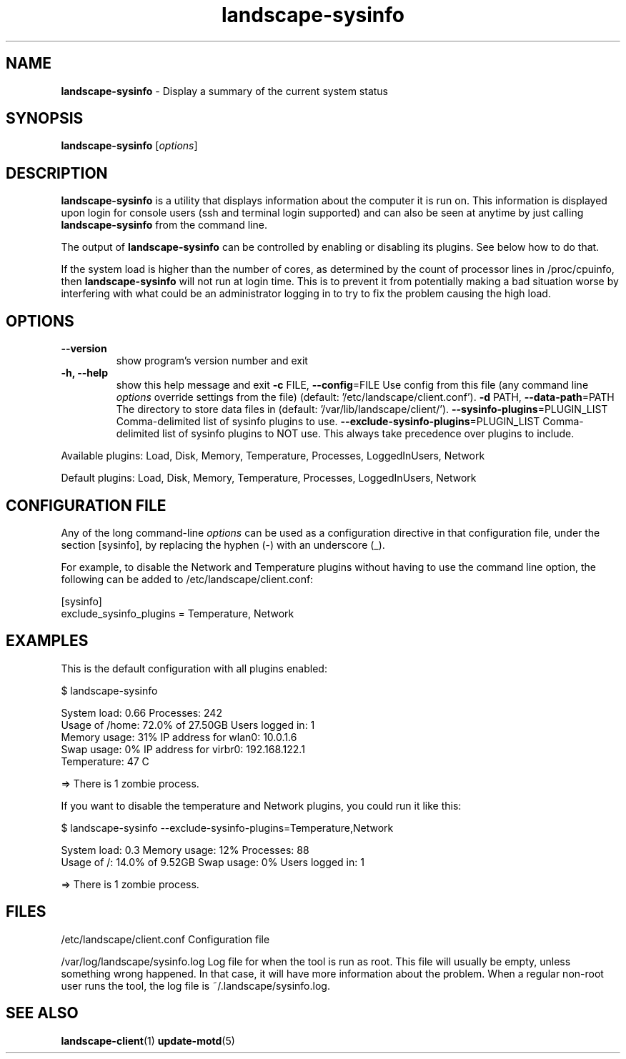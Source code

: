 .\" Text automatically generated by txt2man
.TH landscape-sysinfo 1 "05 September 2025" "" ""
.SH NAME
\fBlandscape-sysinfo \fP- Display a summary of the current system status
\fB
.SH SYNOPSIS
.nf
.fam C

\fBlandscape-sysinfo\fP [\fIoptions\fP]

.fam T
.fi
.fam T
.fi
.SH DESCRIPTION

\fBlandscape-sysinfo\fP is a utility that displays information about the computer it is run
on. This information is displayed upon login for console users
(ssh and terminal login supported) and can also be seen at anytime
by just calling \fBlandscape-sysinfo\fP from the command line.
.PP
The output of \fBlandscape-sysinfo\fP can be controlled by enabling or
disabling its plugins. See below how to do that.
.PP
If the system load is higher than the number of cores, as determined by the
count of processor lines in /proc/cpuinfo, then
\fBlandscape-sysinfo\fP will not run at login time. This is to prevent it from
potentially making a bad situation worse by interfering with what could be an
administrator logging in to try to fix the problem causing the high load.
.SH OPTIONS
.TP
.B
\fB--version\fP
show program's version number and exit
.TP
.B
\fB-h\fP, \fB--help\fP
show this help message and exit
\fB-c\fP FILE, \fB--config\fP=FILE
Use config from this file (any command line \fIoptions\fP
override settings from the file) (default: '/etc/landscape/client.conf').
\fB-d\fP PATH, \fB--data-path\fP=PATH
The directory to store data files in (default: '/var/lib/landscape/client/').
\fB--sysinfo-plugins\fP=PLUGIN_LIST
Comma-delimited list of sysinfo plugins to use.
\fB--exclude-sysinfo-plugins\fP=PLUGIN_LIST
Comma-delimited list of sysinfo plugins to NOT use.
This always take precedence over plugins to include.
.PP
Available plugins: Load, Disk, Memory, Temperature, Processes, LoggedInUsers,
Network
.PP
Default plugins: Load, Disk, Memory, Temperature, Processes, LoggedInUsers,
Network
.SH CONFIGURATION FILE

Any of the long command-line \fIoptions\fP can be used as a configuration directive
in that configuration file, under the section [sysinfo], by replacing the hyphen
(-) with an underscore (_).
.PP
For example, to disable the Network and Temperature plugins
without having to use the command line option, the following can be added to
/etc/landscape/client.conf:
.PP
.nf
.fam C
    [sysinfo]
    exclude_sysinfo_plugins = Temperature, Network


.fam T
.fi
.SH EXAMPLES

This is the default configuration with all plugins enabled:
.PP
.nf
.fam C
    $ landscape-sysinfo

      System load:    0.66               Processes:             242
      Usage of /home: 72.0% of 27.50GB   Users logged in:       1
      Memory usage:   31%                IP address for wlan0:  10.0.1.6
      Swap usage:     0%                 IP address for virbr0: 192.168.122.1
      Temperature:    47 C

      => There is 1 zombie process.

.fam T
.fi
If you want to disable the temperature and Network plugins, you could run it like this:
.PP
.nf
.fam C
    $ landscape-sysinfo --exclude-sysinfo-plugins=Temperature,Network

      System load: 0.3               Memory usage: 12%   Processes:       88
      Usage of /:  14.0% of 9.52GB   Swap usage:   0%    Users logged in: 1

      => There is 1 zombie process.

.fam T
.fi
.SH FILES
/etc/landscape/client.conf
Configuration file
.PP
/var/log/landscape/sysinfo.log
Log file for when the tool is run as root. This file will usually be empty,
unless something wrong happened. In that case, it will have more information
about the problem.
When a regular non-root user runs the tool, the log file is ~/.landscape/sysinfo.log.
.SH SEE ALSO
\fBlandscape-client\fP(1)
\fBupdate-motd\fP(5)

